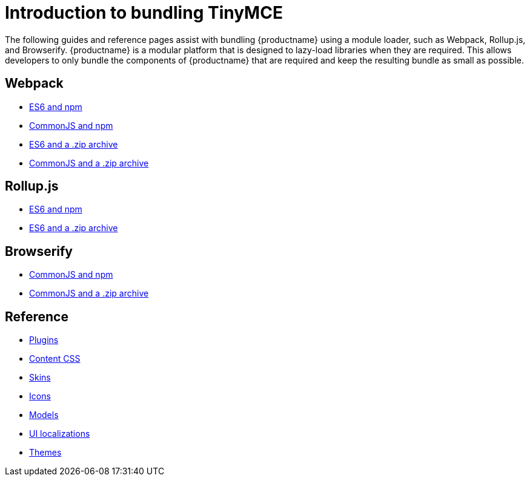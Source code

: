 = Introduction to bundling TinyMCE

:title_nav: Introduction
:description_short: Introduction to bundling TinyMCE using a module loader.
:description: Introduction to bundling TinyMCE with Webpack, Rollup.js, or Browserify.
:keywords: webpack browserify es6 rollup commonjs modules tinymce es2015

The following guides and reference pages assist with bundling {productname} using a module loader, such as Webpack, Rollup.js, and Browserify. {productname} is a modular platform that is designed to lazy-load libraries when they are required. This allows developers to only bundle the components of {productname} that are required and keep the resulting bundle as small as possible.

== Webpack

* xref:webpack-es6-npm.adoc[ES6 and npm]
* xref:webpack-cjs-npm.adoc[CommonJS and npm]
* xref:webpack-es6-download.adoc[ES6 and a .zip archive]
* xref:webpack-cjs-download.adoc[CommonJS and a .zip archive]

[[rollupjs]]
== Rollup.js

* xref:rollup-es6-npm.adoc[ES6 and npm]
* xref:rollup-es6-download.adoc[ES6 and a .zip archive]

== Browserify

* xref:browserify-cjs-npm.adoc[CommonJS and npm]
* xref:browserify-cjs-download.adoc[CommonJS and a .zip archive]

== Reference

* xref:bundling-plugins.adoc[Plugins]
* xref:bundling-content-css.adoc[Content CSS]
* xref:bundling-skins.adoc[Skins]
* xref:bundling-icons.adoc[Icons]
* xref:bundling-models.adoc[Models]
* xref:bundling-localization.adoc[UI localizations]
* xref:bundling-themes.adoc[Themes]
